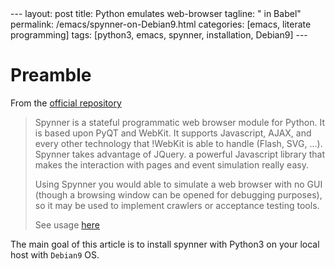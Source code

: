 #+BEGIN_HTML
---
layout: post
title: Python emulates web-browser
tagline: " in Babel"
permalink: /emacs/spynner-on-Debian9.html
categories: [emacs, literate programming]
tags: [python3, emacs, spynner, installation, Debian9]
---
#+END_HTML
#+STARTUP: showall
#+OPTIONS: tags:nil num:nil \n:nil @:t ::t |:t ^:{} _:{} *:t

* Preamble
  From the [[https://github.com/makinacorpus/spynner][official repository]]
  #+BEGIN_QUOTE
  Spynner is a stateful programmatic web browser module for Python. It is based upon PyQT and WebKit.
  It supports Javascript, AJAX, and every other technology that !WebKit is able to handle (Flash, SVG, ...).
  Spynner takes advantage of JQuery. a powerful Javascript library that makes the interaction with pages
  and event simulation really easy.

  Using Spynner you would able to simulate a web browser with no GUI (though a browsing window can be
  opened for debugging purposes), so it may be used to implement crawlers or acceptance testing tools.

  See usage [[https://github.com/makinacorpus/spynner/tree/master/src/spynner/tests/spynner.rst][here]]
  #+END_QUOTE

  The main goal of this article is to install spynner with Python3 on
  your local host with =Debian9= OS.

